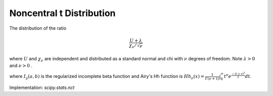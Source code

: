 
.. _continuous-nct:

Noncentral t Distribution
=========================

The distribution of the ratio

.. math::

     \frac{U+\lambda}{\chi_{\nu}/\sqrt{\nu}}

where :math:`U` and :math:`\chi_{\nu}` are independent and distributed as a standard normal and chi with :math:`\nu` degrees of freedom. Note :math:`\lambda>0` and :math:`\nu>0` .

.. math::
   :nowrap:

    \begin{eqnarray*} f\left(x;\lambda,\nu\right) & = & \frac{\nu^{\nu/2}\Gamma\left(\nu+1\right)}{2^{\nu}e^{\lambda^{2}/2}\left(\nu+x^{2}\right)^{\nu/2}\Gamma\left(\nu/2\right)}\\
     &  & \times\left\{ \frac{\sqrt{2}\lambda x\,_{1}F_{1}\left(\frac{\nu}{2}+1;\frac{3}{2};\frac{\lambda^{2}x^{2}}{2\left(\nu+x^{2}\right)}\right)}{\left(\nu+x^{2}\right)\Gamma\left(\frac{\nu+1}{2}\right)}\right.\\
     &  & -\left.\frac{\,_{1}F_{1}\left(\frac{\nu+1}{2};\frac{1}{2};\frac{\lambda^{2}x^{2}}{2\left(\nu+x^{2}\right)}\right)}{\sqrt{\nu+x^{2}}\Gamma\left(\frac{\nu}{2}+1\right)}\right\} \\
     & = & \frac{\Gamma\left(\nu+1\right)}{2^{\left(\nu-1\right)/2}\sqrt{\pi\nu}\Gamma\left(\nu/2\right)}\exp\left[-\frac{\nu\lambda^{2}}{\nu+x^{2}}\right]\\
     &  & \times\left(\frac{\nu}{\nu+x^{2}}\right)^{\left(\nu-1\right)/2}Hh_{\nu}\left(-\frac{\lambda x}{\sqrt{\nu+x^{2}}}\right)\\
     F\left(x;\lambda,\nu\right) & = & \left\{
                                  \begin{array}{cc}
                                    {\tilde{F}}_{{\nu ,\mu }}(x) & & x\geq0 \\
                                    1 - {\tilde{F}}_{{\nu ,-\mu }}(x) & & x<0
                                    \end{array}
                                 \right. \\
    \text{where} \\
     {\tilde{F}}_{{\nu ,\mu }}(x) & = & \Phi (-\mu )+{\frac{1}{2}}\sum _{{j=0}}^{\infty }\left[p_{j}I_{y}\left(j+{\frac{1}{2}},{\frac{\nu }{2}}\right)+q_{j}I_{y}\left(j+1,{\frac{\nu }{2}}\right)\right]\\
     y & = & \frac{x^2}{x^2+\nu}\\
     p_{j} & = & \frac{e^{\left( -\frac{\mu^2}{2} \right)} }{j!} \left(\frac{\mu^2}{2}\right)^{j}\\
     q_{j} & = & {\frac{\mu e^{\left( -\frac{\mu^2}{2} \right)} } {\sqrt{2}\Gamma(j+3/2)}} \left({\frac{\mu^2}{2}}\right)^{j} \end{eqnarray*}

where :math:`I_{y}(a,b)` is the regularized incomplete beta function and
Airy's Hh function is :math:`Hh_{\nu}(x)=\frac{1}{\Gamma(\nu+1)}\int_0^\infty t^\nu e^{\frac{-(t+x)^2}{2}}dt`.

Implementation: `scipy.stats.nct`
